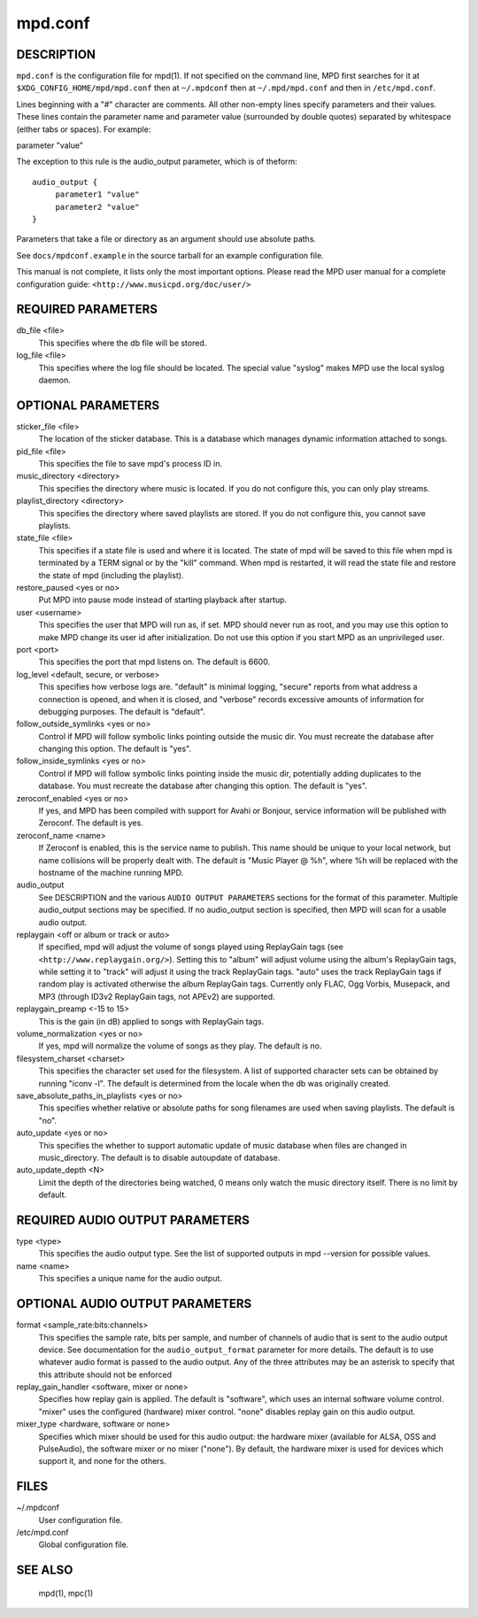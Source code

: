 ========
mpd.conf
========


DESCRIPTION
------------

``mpd.conf`` is the configuration file for mpd(1). If not specified on the command line, MPD first searches for it at ``$XDG_CONFIG_HOME/mpd/mpd.conf`` then at ``~/.mpdconf`` then at ``~/.mpd/mpd.conf`` and then in ``/etc/mpd.conf``.

Lines beginning with a "#" character are comments. All other non-empty lines
specify parameters and their values. These lines contain the parameter name and
parameter value (surrounded by double quotes) separated by whitespace (either
tabs or spaces). For example:

parameter "value"

The exception to this rule is the audio_output parameter, which is of theform::

   audio_output {
   	parameter1 "value"
   	parameter2 "value"
   }


Parameters that take a file or directory as an argument should use absolute paths.

See ``docs/mpdconf.example`` in the source tarball for an example configuration file.

This manual is not complete, it lists only the most important options.
Please read the MPD user manual for a complete configuration guide:
``<http://www.musicpd.org/doc/user/>``


REQUIRED PARAMETERS
-------------------

db_file <file>
   This specifies where the db file will be stored.

log_file <file>
   This specifies where the log file should be located. The special value "syslog" makes MPD use the local syslog daemon.

OPTIONAL PARAMETERS
-------------------

sticker_file <file>
   The location of the sticker database. This is a database which manages
   dynamic information attached to songs.

pid_file <file>
   This specifies the file to save mpd's process ID in.

music_directory <directory>
   This specifies the directory where music is located. If you do not configure
   this, you can only play streams.

playlist_directory <directory>
   This specifies the directory where saved playlists are stored. If
   you do not configure this, you cannot save playlists.

state_file <file>
   This specifies if a state file is used and where it is located. The state of
   mpd will be saved to this file when mpd is terminated by a TERM signal or by
   the "kill" command. When mpd is restarted, it will read the state file and
   restore the state of mpd (including the playlist).

restore_paused <yes or no>
   Put MPD into pause mode instead of starting playback after startup.

user <username>
   This specifies the user that MPD will run as, if set. MPD should never run
   as root, and you may use this option to make MPD change its user id after
   initialization. Do not use this option if you start MPD as an unprivileged
   user.

port <port>
   This specifies the port that mpd listens on. The default is 6600.

log_level <default, secure, or verbose>
   This specifies how verbose logs are. "default" is minimal logging, "secure"
   reports from what address a connection is opened, and when it is closed, and
   "verbose" records excessive amounts of information for debugging purposes.
   The default is "default".

follow_outside_symlinks <yes or no>
  Control if MPD will follow symbolic links pointing outside the music dir. You
  must recreate the database after changing this option. The default is "yes".

follow_inside_symlinks <yes or no>
  Control if MPD will follow symbolic links pointing inside the music dir,
  potentially adding duplicates to the database. You must recreate the
  database after changing this option. The default is "yes".

zeroconf_enabled <yes or no>
  If yes, and MPD has been compiled with support for Avahi or Bonjour, service
  information will be published with Zeroconf. The default is yes.

zeroconf_name <name>
  If Zeroconf is enabled, this is the service name to publish. This name should
  be unique to your local network, but name collisions will be properly dealt
  with. The default is "Music Player @ %h", where %h will be replaced with the
  hostname of the machine running MPD.

audio_output
  See DESCRIPTION and the various ``AUDIO OUTPUT PARAMETERS`` sections for the
  format of this parameter. Multiple audio_output sections may be specified. If
  no audio_output section is specified, then MPD will scan for a usable audio
  output.

replaygain <off or album or track or auto>
  If specified, mpd will adjust the volume of songs played using ReplayGain
  tags (see ``<http://www.replaygain.org/>``). Setting this to "album" will
  adjust volume using the album's ReplayGain tags, while setting it to "track"
  will adjust it using the track ReplayGain tags. "auto" uses the track
  ReplayGain tags if random play is activated otherwise the album ReplayGain
  tags. Currently only FLAC, Ogg Vorbis, Musepack, and MP3 (through ID3v2
  ReplayGain tags, not APEv2) are supported.

replaygain_preamp <-15 to 15>
  This is the gain (in dB) applied to songs with ReplayGain tags.

volume_normalization <yes or no>
  If yes, mpd will normalize the volume of songs as they play. The default is
  no.

filesystem_charset <charset>
  This specifies the character set used for the filesystem. A list of supported
  character sets can be obtained by running "iconv -l". The default is
  determined from the locale when the db was originally created.

save_absolute_paths_in_playlists <yes or no>
  This specifies whether relative or absolute paths for song filenames are used
  when saving playlists. The default is "no".

auto_update <yes or no>
  This specifies the whether to support automatic update of music database
  when files are changed in music_directory. The default is to disable
  autoupdate of database.

auto_update_depth <N>
  Limit the depth of the directories being watched, 0 means only watch the
  music directory itself. There is no limit by default.

REQUIRED AUDIO OUTPUT PARAMETERS
--------------------------------

type <type>
  This specifies the audio output type. See the list of supported outputs in
  mpd --version for possible values.

name <name>
  This specifies a unique name for the audio output.

OPTIONAL AUDIO OUTPUT PARAMETERS
--------------------------------

format <sample_rate:bits:channels>
  This specifies the sample rate, bits per sample, and number of channels of
  audio that is sent to the audio output device. See documentation for the
  ``audio_output_format`` parameter for more details. The default is to use
  whatever audio format is passed to the audio output. Any of the three
  attributes may be an asterisk to specify that this attribute should not be
  enforced

replay_gain_handler <software, mixer or none>
  Specifies how replay gain is applied. The default is "software", which uses
  an internal software volume control. "mixer" uses the configured (hardware)
  mixer control. "none" disables replay gain on this audio output.

mixer_type <hardware, software or none>
  Specifies which mixer should be used for this audio output: the hardware
  mixer (available for ALSA, OSS and PulseAudio), the software mixer or no
  mixer ("none"). By default, the hardware mixer is used for devices which
  support it, and none for the others.

FILES
-----

~/.mpdconf
  User configuration file.

/etc/mpd.conf
  Global configuration file.

SEE ALSO
--------

  mpd(1), mpc(1)
